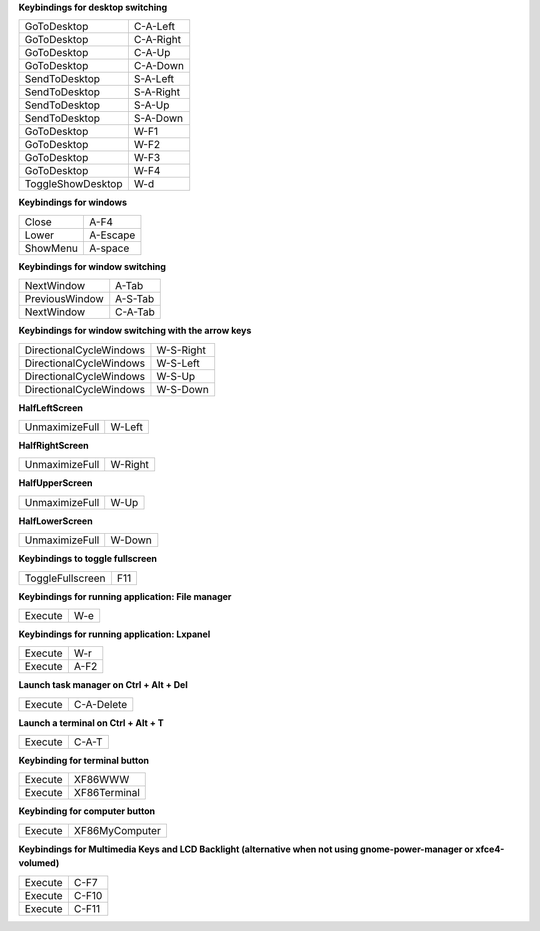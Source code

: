 

**Keybindings for desktop switching**

============================= ========================

GoToDesktop                   C-A-Left

GoToDesktop                   C-A-Right

GoToDesktop                   C-A-Up

GoToDesktop                   C-A-Down

SendToDesktop                 S-A-Left

SendToDesktop                 S-A-Right

SendToDesktop                 S-A-Up

SendToDesktop                 S-A-Down

GoToDesktop                   W-F1

GoToDesktop                   W-F2

GoToDesktop                   W-F3

GoToDesktop                   W-F4

ToggleShowDesktop             W-d

============================= ========================

**Keybindings for windows**

============================= ========================

Close                         A-F4

Lower                         A-Escape

ShowMenu                      A-space

============================= ========================

**Keybindings for window switching**

============================= ========================

NextWindow                    A-Tab

PreviousWindow                A-S-Tab

NextWindow                    C-A-Tab

============================= ========================

**Keybindings for window switching with the arrow keys**

============================= ========================

DirectionalCycleWindows       W-S-Right

DirectionalCycleWindows       W-S-Left

DirectionalCycleWindows       W-S-Up

DirectionalCycleWindows       W-S-Down

============================= ========================

**HalfLeftScreen**

============================= ========================

UnmaximizeFull                W-Left

============================= ========================

**HalfRightScreen**

============================= ========================

UnmaximizeFull                W-Right

============================= ========================

**HalfUpperScreen**

============================= ========================

UnmaximizeFull                W-Up

============================= ========================

**HalfLowerScreen**

============================= ========================

UnmaximizeFull                W-Down

============================= ========================

**Keybindings to toggle fullscreen**

============================= ========================

ToggleFullscreen              F11

============================= ========================

**Keybindings for running application: File manager**

============================= ========================

Execute                       W-e

============================= ========================

**Keybindings for running application: Lxpanel**

============================= ========================

Execute                       W-r

Execute                       A-F2

============================= ========================

**Launch task manager on Ctrl + Alt + Del**

============================= ========================

Execute                       C-A-Delete

============================= ========================

**Launch a terminal on Ctrl + Alt + T**

============================= ========================

Execute                       C-A-T

============================= ========================

**Keybinding for terminal button**

============================= ========================

Execute                       XF86WWW

Execute                       XF86Terminal

============================= ========================

**Keybinding for computer button**

============================= ========================

Execute                       XF86MyComputer

============================= ========================

**Keybindings for Multimedia Keys and LCD Backlight (alternative when not using gnome-power-manager or xfce4-volumed)**

============================= ========================

Execute                       C-F7

Execute                       C-F10

Execute                       C-F11

============================= ========================